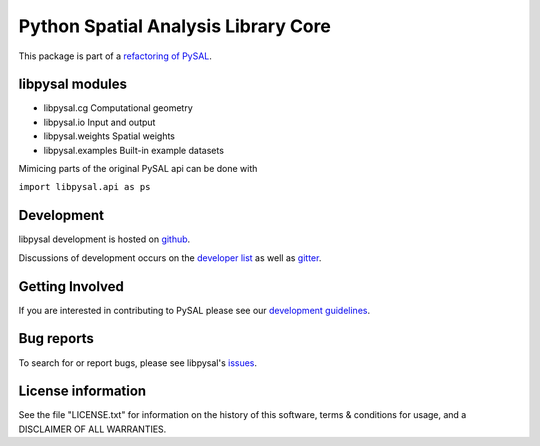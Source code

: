 Python Spatial Analysis Library Core
====================================

.. image:: https://travis-ci.org/pysal/libpysal.svg
   :target: https://travis-ci.org/pysal/libpysal

.. image:: https://badges.gitter.im/pysal/pysal.svg
   :target: https://gitter.im/pysal/pysal

This package is part of a `refactoring of PySAL
<https://github.com/pysal/pysal/wiki/PEP-13:-Refactor-PySAL-Using-Submodules>`_.


****************
libpysal modules
****************

- libpysal.cg  Computational geometry
- libpysal.io  Input and output
- libpysal.weights  Spatial weights
- libpysal.examples  Built-in example datasets


Mimicing parts of the original PySAL api can be done with

``import libpysal.api as ps``


***********
Development
***********

libpysal development is hosted on github_.

.. _github : https://github.com/pysal/libpysal

Discussions of development occurs on the
`developer list <http://groups.google.com/group/pysal-dev>`_
as well as gitter_.

.. _gitter : https://gitter.im/pysal/pysal?

****************
Getting Involved
****************

If you are interested in contributing to PySAL please see our
`development guidelines <http://pysal.readthedocs.org/en/latest/developers/index.html>`_.


***********
Bug reports
***********

To search for or report bugs, please see libpysal's issues_.

.. _issues :  http://github.com/pysal/libpysal/issues

*******************
License information
*******************

See the file "LICENSE.txt" for information on the history of this
software, terms & conditions for usage, and a DISCLAIMER OF ALL
WARRANTIES.